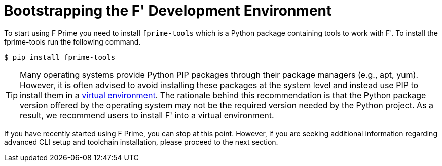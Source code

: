 = Bootstrapping the F' Development Environment

To start using F Prime you need to install `fprime-tools` which is a Python package containing tools to work with F'. To install the fprime-tools run the following command.

[source,console]
----
$ pip install fprime-tools
----

[TIP]
Many operating systems provide Python PIP packages through their package managers (e.g., apt, yum). However, it is often advised to avoid installing these packages at the system level and instead use PIP to install them in a https://packaging.python.org/en/latest/guides/installing-using-pip-and-virtual-environments/[virtual environment,role=resource,window=_blank]. The rationale behind this recommendation is that the Python package version offered by the operating system may not be the required version needed by the Python project. As a result, we recommend users to install F' into a virtual environment.

If you have recently started using F Prime, you can stop at this point. However, if you are seeking additional information regarding advanced CLI setup and toolchain installation, please proceed to the next section.
